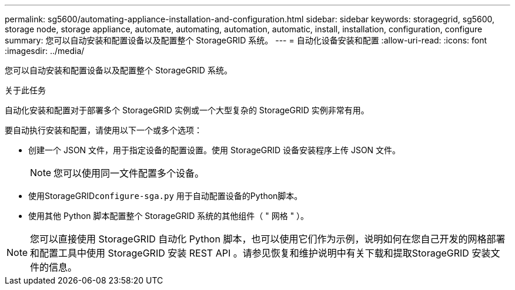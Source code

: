 ---
permalink: sg5600/automating-appliance-installation-and-configuration.html 
sidebar: sidebar 
keywords: storagegrid, sg5600, storage node, storage appliance, automate, automating, automation, automatic, install, installation, configuration, configure 
summary: 您可以自动安装和配置设备以及配置整个 StorageGRID 系统。 
---
= 自动化设备安装和配置
:allow-uri-read: 
:icons: font
:imagesdir: ../media/


[role="lead"]
您可以自动安装和配置设备以及配置整个 StorageGRID 系统。

.关于此任务
自动化安装和配置对于部署多个 StorageGRID 实例或一个大型复杂的 StorageGRID 实例非常有用。

要自动执行安装和配置，请使用以下一个或多个选项：

* 创建一个 JSON 文件，用于指定设备的配置设置。使用 StorageGRID 设备安装程序上传 JSON 文件。
+

NOTE: 您可以使用同一文件配置多个设备。

* 使用StorageGRID``configure-sga.py`` 用于自动配置设备的Python脚本。
* 使用其他 Python 脚本配置整个 StorageGRID 系统的其他组件（ " 网格 " ）。



NOTE: 您可以直接使用 StorageGRID 自动化 Python 脚本，也可以使用它们作为示例，说明如何在您自己开发的网格部署和配置工具中使用 StorageGRID 安装 REST API 。请参见恢复和维护说明中有关下载和提取StorageGRID 安装文件的信息。
